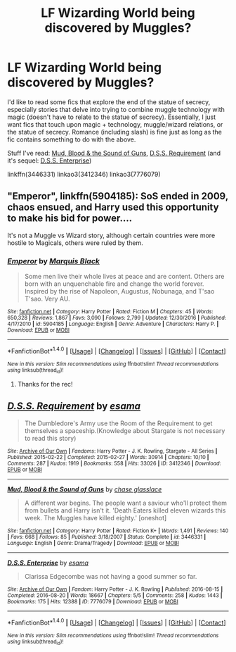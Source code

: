 #+TITLE: LF Wizarding World being discovered by Muggles?

* LF Wizarding World being discovered by Muggles?
:PROPERTIES:
:Author: Sunsper
:Score: 4
:DateUnix: 1487303669.0
:DateShort: 2017-Feb-17
:FlairText: Request
:END:
I'd like to read some fics that explore the end of the statue of secrecy, especially stories that delve into trying to combine muggle technology with magic (doesn't have to relate to the statue of secrecy). Essentially, I just want fics that touch upon magic + technology, muggle/wizard relations, or the statue of secrecy. Romance (including slash) is fine just as long as the fic contains something to do with the above.

Stuff I've read: [[https://www.fanfiction.net/s/3446331/1/Mud-Blood-the-Sound-of-Guns][Mud, Blood & the Sound of Guns]], [[http://archiveofourown.org/works/3412346/chapters/7472102][D.S.S. Requirement]] (and it's sequel: [[http://archiveofourown.org/works/7776079/chapters/17736142][D.S.S. Enterprise]])

linkffn(3446331) linkao3(3412346) linkao3(7776079)


** "Emperor", linkffn(5904185): SoS ended in 2009, chaos ensued, and Harry used this opportunity to make his bid for power....

It's not a Muggle vs Wizard story, although certain countries were more hostile to Magicals, others were ruled by them.
:PROPERTIES:
:Author: InquisitorCOC
:Score: 3
:DateUnix: 1487306068.0
:DateShort: 2017-Feb-17
:END:

*** [[http://www.fanfiction.net/s/5904185/1/][*/Emperor/*]] by [[https://www.fanfiction.net/u/1227033/Marquis-Black][/Marquis Black/]]

#+begin_quote
  Some men live their whole lives at peace and are content. Others are born with an unquenchable fire and change the world forever. Inspired by the rise of Napoleon, Augustus, Nobunaga, and T'sao T'sao. Very AU.
#+end_quote

^{/Site/: [[http://www.fanfiction.net/][fanfiction.net]] *|* /Category/: Harry Potter *|* /Rated/: Fiction M *|* /Chapters/: 45 *|* /Words/: 650,328 *|* /Reviews/: 1,867 *|* /Favs/: 3,090 *|* /Follows/: 2,799 *|* /Updated/: 12/30/2016 *|* /Published/: 4/17/2010 *|* /id/: 5904185 *|* /Language/: English *|* /Genre/: Adventure *|* /Characters/: Harry P. *|* /Download/: [[http://www.ff2ebook.com/old/ffn-bot/index.php?id=5904185&source=ff&filetype=epub][EPUB]] or [[http://www.ff2ebook.com/old/ffn-bot/index.php?id=5904185&source=ff&filetype=mobi][MOBI]]}

--------------

*FanfictionBot*^{1.4.0} *|* [[[https://github.com/tusing/reddit-ffn-bot/wiki/Usage][Usage]]] | [[[https://github.com/tusing/reddit-ffn-bot/wiki/Changelog][Changelog]]] | [[[https://github.com/tusing/reddit-ffn-bot/issues/][Issues]]] | [[[https://github.com/tusing/reddit-ffn-bot/][GitHub]]] | [[[https://www.reddit.com/message/compose?to=tusing][Contact]]]

^{/New in this version: Slim recommendations using/ ffnbot!slim! /Thread recommendations using/ linksub(thread_id)!}
:PROPERTIES:
:Author: FanfictionBot
:Score: 1
:DateUnix: 1487306079.0
:DateShort: 2017-Feb-17
:END:

**** Thanks for the rec!
:PROPERTIES:
:Author: Sunsper
:Score: 1
:DateUnix: 1487308061.0
:DateShort: 2017-Feb-17
:END:


** [[http://archiveofourown.org/works/3412346][*/D.S.S. Requirement/*]] by [[http://www.archiveofourown.org/users/esama/pseuds/esama][/esama/]]

#+begin_quote
  The Dumbledore's Army use the Room of the Requirement to get themselves a spaceship.(Knowledge about Stargate is not necessary to read this story)
#+end_quote

^{/Site/: [[http://www.archiveofourown.org/][Archive of Our Own]] *|* /Fandoms/: Harry Potter - J. K. Rowling, Stargate - All Series *|* /Published/: 2015-02-22 *|* /Completed/: 2015-02-27 *|* /Words/: 30914 *|* /Chapters/: 10/10 *|* /Comments/: 287 *|* /Kudos/: 1919 *|* /Bookmarks/: 558 *|* /Hits/: 33026 *|* /ID/: 3412346 *|* /Download/: [[http://archiveofourown.org/downloads/es/esama/3412346/DSS%20Requirement.epub?updated_at=1471253194][EPUB]] or [[http://archiveofourown.org/downloads/es/esama/3412346/DSS%20Requirement.mobi?updated_at=1471253194][MOBI]]}

--------------

[[http://www.fanfiction.net/s/3446331/1/][*/Mud, Blood & the Sound of Guns/*]] by [[https://www.fanfiction.net/u/1036967/chase-glasslace][/chase glasslace/]]

#+begin_quote
  A different war begins. The people want a saviour who'll protect them from bullets and Harry isn't it. 'Death Eaters killed eleven wizards this week. The Muggles have killed eighty.' [oneshot]
#+end_quote

^{/Site/: [[http://www.fanfiction.net/][fanfiction.net]] *|* /Category/: Harry Potter *|* /Rated/: Fiction K+ *|* /Words/: 1,491 *|* /Reviews/: 140 *|* /Favs/: 668 *|* /Follows/: 85 *|* /Published/: 3/18/2007 *|* /Status/: Complete *|* /id/: 3446331 *|* /Language/: English *|* /Genre/: Drama/Tragedy *|* /Download/: [[http://www.ff2ebook.com/old/ffn-bot/index.php?id=3446331&source=ff&filetype=epub][EPUB]] or [[http://www.ff2ebook.com/old/ffn-bot/index.php?id=3446331&source=ff&filetype=mobi][MOBI]]}

--------------

[[http://archiveofourown.org/works/7776079][*/D.S.S. Enterprise/*]] by [[http://www.archiveofourown.org/users/esama/pseuds/esama][/esama/]]

#+begin_quote
  Clarissa Edgecombe was not having a good summer so far.
#+end_quote

^{/Site/: [[http://www.archiveofourown.org/][Archive of Our Own]] *|* /Fandom/: Harry Potter - J. K. Rowling *|* /Published/: 2016-08-15 *|* /Completed/: 2016-08-20 *|* /Words/: 18667 *|* /Chapters/: 5/5 *|* /Comments/: 258 *|* /Kudos/: 1443 *|* /Bookmarks/: 175 *|* /Hits/: 12388 *|* /ID/: 7776079 *|* /Download/: [[http://archiveofourown.org/downloads/es/esama/7776079/DSS%20Enterprise.epub?updated_at=1472101966][EPUB]] or [[http://archiveofourown.org/downloads/es/esama/7776079/DSS%20Enterprise.mobi?updated_at=1472101966][MOBI]]}

--------------

*FanfictionBot*^{1.4.0} *|* [[[https://github.com/tusing/reddit-ffn-bot/wiki/Usage][Usage]]] | [[[https://github.com/tusing/reddit-ffn-bot/wiki/Changelog][Changelog]]] | [[[https://github.com/tusing/reddit-ffn-bot/issues/][Issues]]] | [[[https://github.com/tusing/reddit-ffn-bot/][GitHub]]] | [[[https://www.reddit.com/message/compose?to=tusing][Contact]]]

^{/New in this version: Slim recommendations using/ ffnbot!slim! /Thread recommendations using/ linksub(thread_id)!}
:PROPERTIES:
:Author: FanfictionBot
:Score: 1
:DateUnix: 1487303704.0
:DateShort: 2017-Feb-17
:END:
